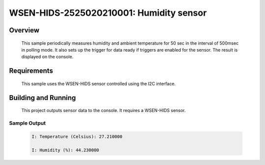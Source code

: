 .. _wsen-hids-2525020210001:

WSEN-HIDS-2525020210001: Humidity sensor
########################################

Overview
********
 This sample periodically measures humidity and ambient temperature for
 50 sec in the interval of 500msec in polling mode.
 It also sets up the trigger for data ready if triggers are enabled for the sensor.
 The result is displayed on the console.

Requirements
************

 This sample uses the WSEN-HIDS sensor controlled using the I2C interface.

Building and Running
********************

 This project outputs sensor data to the console. It requires a WSEN-HIDS
 sensor.

 .. zephyr-app-commands::
    :app: samples/sensor/wsen_hids_2525020210001/
    :goals: build flash


Sample Output
=============

 .. code-block:: console

  I: Temperature (Celsius): 27.210000

  I: Humidity (%): 44.230000
